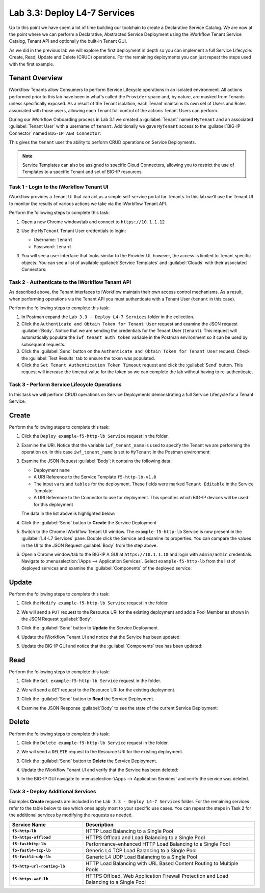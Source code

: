 Lab 3.3: Deploy L4-7 Services
-----------------------------

.. graphviz::

   digraph breadcrumb {
      rankdir="LR"
      ranksep=.4
      node [fontsize=10,style="rounded,filled",shape=box,color=gray72,margin="0.05,0.05",height=0.1]
      fontsize = 10
      labeljust="l"
      subgraph cluster_provider {
         style = "rounded,filled"
         color = lightgrey
         height = .75
         label = "Service Templates, Catalog and Deployments"
         onboarding [label="Basics",color="palegreen"]
         templates [label="Templates",color="palegreen"]
         catalog [label="Catalog",color="steelblue1"]
         deployments [label="Deployments",color="steelblue1"]
         onboarding -> templates -> catalog -> deployments
      }
   }

Up to this point we have spent a lot of time building our toolchain to create
a Declarative Service Catalog.  We are now at the point where we can perform
a Declarative, Abstracted Service Deployment using the iWorkflow Tenant Service
Catalog, Tenant API and optionally the built-in Tenant GUI.

As we did in the previous lab we will explore the first deployment in depth
so you can implement a full Service Lifecycle: Create, Read, Update and Delete
(CRUD) operations.  For the remaining deployments you can just repeat the steps
used with the first example.

Tenant Overview
^^^^^^^^^^^^^^^

iWorkflow Tenants allow Consumers to perform Service Lifecycle operations in an
isolated environment.  All actions performed prior to this lab have been in
what's called the ``Provider`` space and, by nature, are masked from Tenants
unless specifically exposed.  As a result of the Tenant isolation, each Tenant
maintains its own set of Users and Roles associated with those users, allowing
each Tenant full control of the actions Tenant Users can perform.

During our iWorkflow Onboarding process in Lab 3.1 we created a
:guilabel:`Tenant` named ``MyTenant`` and an associated :guilabel:`Tenant User`
with a username of ``tenant``.  Additionally we gave ``MyTenant`` access to
the :guilabel:`BIG-IP Connector` named ``BIG-IP A&B Connector``:

|lab-3-1|

This gives the ``tenant`` user the ability to perform CRUD operations on
Service Deployments.

.. NOTE:: Service Templates can also be assigned to specific Cloud Connectors,
   allowing you to restrict the use of Templates to a specific Tenant and set
   of BIG-IP resources.

Task 1 - Login to the iWorkflow Tenant UI
~~~~~~~~~~~~~~~~~~~~~~~~~~~~~~~~~~~~~~~~~

iWorkflow provides a Tenant UI that can act as a simple self-service portal
for Tenants.  In this lab we'll use the Tenant UI to monitor the results of
various actions we take via the iWorkflow Tenant API.

Perform the following steps to complete this task:

#. Open a new Chrome window/tab and connect to ``https://10.1.1.12``

#. Use the ``MyTenant`` Tenant User credentials to login:

   - Username: ``tenant``
   - Password: ``tenant``

#. You will see a user interface that looks similar to the Provider UI, however,
   the access is limited to Tenant specific objects.  You can see a list of
   available :guilabel:`Service Templates` and :guilabel:`Clouds` with their
   associated Connectors:

   |lab-3-2|

Task 2 - Authenticate to the iWorkflow Tenant API
~~~~~~~~~~~~~~~~~~~~~~~~~~~~~~~~~~~~~~~~~~~~~~~~~

As described above, the Tenant interfaces to iWorkflow maintain their own
access control mechanisms.  As a result, when performing operations via the
Tenant API you must authenticate with a Tenant User (``tenant`` in this case).

Perform the following steps to complete this task:

#. In Postman expand the ``Lab 3.3 - Deploy L4-7 Services`` folder in the
   collection.

#. Click the ``Authenticate and Obtain Token for Tenant User`` request and
   examine the JSON request :guilabel:`Body`.  Notice that we are sending the
   credentials for the Tenant User (``tenant``).  This request will
   automatically populate the ``iwf_tenant_auth_token`` variable in the Postman
   environment so it can be used by subsequent requests.

#. Click the :guilabel:`Send` button on the
   ``Authenticate and Obtain Token for Tenant User`` request.  Check the
   :guilabel:`Test Results` tab to ensure the token was populated.

#. Click the ``Set Tenant Authentication Token Timeout`` request and click the
   :guilabel:`Send` button.  This request will increase the timeout value for
   the token so we can complete the lab without having to re-authenticate.

Task 3 - Perform Service Lifecycle Operations
~~~~~~~~~~~~~~~~~~~~~~~~~~~~~~~~~~~~~~~~~~~~~

In this task we will perform CRUD operations on Service Deployments
demonstrating a full Service Lifecycle for a Tenant Service.

Create
^^^^^^

Perform the following steps to complete this task:

#. Click the ``Deploy example-f5-http-lb Service`` request in the folder.

#. Examine the URI.  Notice that the variable ``iwf_tenant_name`` is used to
   specify the Tenant we are performing the operation on.  In this case
   ``iwf_tenant_name`` is set to ``MyTenant`` in the Postman environment:

   |lab-3-3|

#. Examine the JSON Request :guilabel:`Body`; it contains the following data:

   - Deployment ``name``
   - A URI Reference to the Service Template ``f5-http-lb-v1.0``
   - The input ``vars`` and ``tables`` for the deployment.  These
     fields were marked ``Tenant Editable`` in the Service Template
   - A URI Reference to the Connector to use for deployment.  This specifies
     which BIG-IP devices will be used for this deployment

   The data in the list above is highlighted below:

   |lab-3-4|

#. Click the :guilabel:`Send` button to **Create** the Service Deployment

#. Switch to the Chrome iWorkflow Tenant UI window.  The ``example-f5-http-lb``
   Service is now present in the :guilabel:`L4-L7 Services` pane.  Double
   click the Service and examine its properties.  You can compare the
   values in the UI to the JSON Request :guilabel:`Body` from the step above.

   |lab-3-5|

#. Open a Chrome window/tab to the BIG-IP A GUI at ``https://10.1.1.10`` and
   login with ``admin/admin`` credentials. Navigate to
   :menuselection:`iApps --> Application Services`.  Select
   ``example-f5-http-lb`` from the list of deployed services and examine the
   :guilabel:`Components` of the deployed service:

   |lab-3-6|

Update
^^^^^^

Perform the following steps to complete this task:

#. Click the ``Modify example-f5-http-lb Service`` request in the folder.

#. We will send a ``PUT`` request to the Resource URI for the existing
   deployment and add a Pool Member as shown in the JSON Request
   :guilabel:`Body`:

   |lab-3-7|

#. Click the :guilabel:`Send` button to **Update** the Service Deployment.

#. Update the iWorkflow Tenant UI and notice that the Service has been updated:

   |lab-3-8|

#. Update the BIG-IP GUI and notice that the :guilabel:`Components` tree has
   been updated:

   |lab-3-9|

Read
^^^^

Perform the following steps to complete this task:

#. Click the ``Get example-f5-http-lb Service`` request in the folder.

#. We will send a ``GET`` request to the Resource URI for the existing
   deployment.

#. Click the :guilabel:`Send` button to **Read** the Service Deployment.

#. Examine the JSON Response :guilabel:`Body` to see the state of the current
   Service Deployment:

   |lab-3-10|

Delete
^^^^^^

Perform the following steps to complete this task:

#. Click the ``Delete example-f5-http-lb Service`` request in the folder.

#. We will send a ``DELETE`` request to the Resource URI for the existing
   deployment.

#. Click the :guilabel:`Send` button to **Delete** the Service Deployment.

#. Update the iWorkflow Tenant UI and verify that the Service has been deleted:

   |lab-3-11|

#. In the BIG-IP GUI navigate to
   :menuselection:`iApps --> Application Services` and verify the service was
   deleted.

   |lab-3-12|

Task 3 - Deploy Additional Services
~~~~~~~~~~~~~~~~~~~~~~~~~~~~~~~~~~~

Examples **Create** requests are included in the
``Lab 3.3 - Deploy L4-7 Services`` folder.  For the remaining services
refer to the table below to see which ones apply most to your specific use
cases.  You can repeat the steps in Task 2 for the additional services by
modifying the requests as needed.

.. list-table::
    :widths: 30 70
    :header-rows: 1
    :stub-columns: 1

    * - **Service Name**
      - **Description**
    * - ``f5-http-lb``
      - HTTP Load Balancing to a Single Pool
    * - ``f5-https-offload``
      - HTTPS Offload and Load Balancing to a Single Pool
    * - ``f5-fasthttp-lb``
      - Performance-enhanced HTTP Load Balancing to a Single Pool
    * - ``f5-fastl4-tcp-lb``
      - Generic L4 TCP Load Balancing to a Single Pool
    * - ``f5-fastl4-udp-lb``
      - Generic L4 UDP Load Balancing to a Single Pool
    * - ``f5-http-url-routing-lb``
      - HTTP Load Balancing with URL Based Content Routing to Multiple Pools
    * - ``f5-https-waf-lb``
      - HTTPS Offload, Web Application Firewall Protection and Load Balancing
        to a Single Pool

.. |lab-3-1| image:: images/lab-3-1.png
.. |lab-3-2| image:: images/lab-3-2.png
   :scale: 80%
.. |lab-3-3| image:: images/lab-3-3.png
   :scale: 80%
.. |lab-3-4| image:: images/lab-3-4.png
.. |lab-3-5| image:: images/lab-3-5.png
   :scale: 80%
.. |lab-3-6| image:: images/lab-3-6.png
.. |lab-3-7| image:: images/lab-3-7.png
.. |lab-3-8| image:: images/lab-3-8.png
.. |lab-3-9| image:: images/lab-3-9.png
.. |lab-3-10| image:: images/lab-3-10.png
.. |lab-3-11| image:: images/lab-3-11.png
.. |lab-3-12| image:: images/lab-3-12.png
